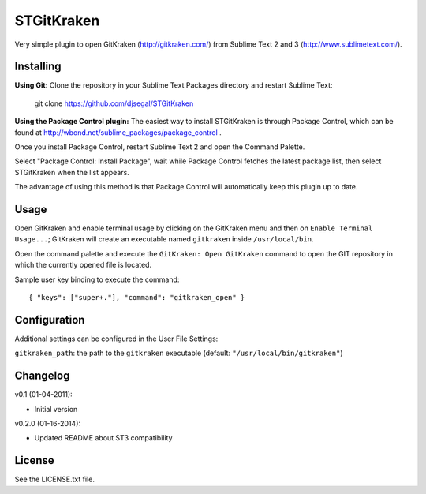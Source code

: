 STGitKraken
===============

Very simple plugin to open GitKraken (http://gitkraken.com/) from Sublime Text 2 and 3 (http://www.sublimetext.com/).

Installing
----------

**Using Git:** Clone the repository in your Sublime Text Packages directory and restart Sublime Text:

    git clone https://github.com/djsegal/STGitKraken

**Using the Package Control plugin:** The easiest way to install STGitKraken is through Package Control,
which can be found at http://wbond.net/sublime_packages/package_control .

Once you install Package Control, restart Sublime Text 2 and open the Command Palette.

Select "Package Control: Install Package", wait while Package Control fetches the latest package list,
then select STGitKraken when the list appears.

The advantage of using this method is that Package Control will automatically keep this plugin up to date.

Usage
-----

Open GitKraken and enable terminal usage by clicking on the GitKraken menu and then on ``Enable Terminal Usage...``;
GitKraken will create an executable named ``gitkraken`` inside ``/usr/local/bin``.

Open the command palette and execute the ``GitKraken: Open GitKraken`` command to open the GIT repository
in which the currently opened file is located.

Sample user key binding to execute the command::

    { "keys": ["super+."], "command": "gitkraken_open" }

Configuration
-------------

Additional settings can be configured in the User File Settings:

``gitkraken_path``: the path to the ``gitkraken`` executable (default: ``"/usr/local/bin/gitkraken"``)

Changelog
---------
v0.1 (01-04-2011):

* Initial version

v0.2.0 (01-16-2014):

* Updated README about ST3 compatibility

License
-------
See the LICENSE.txt file.
